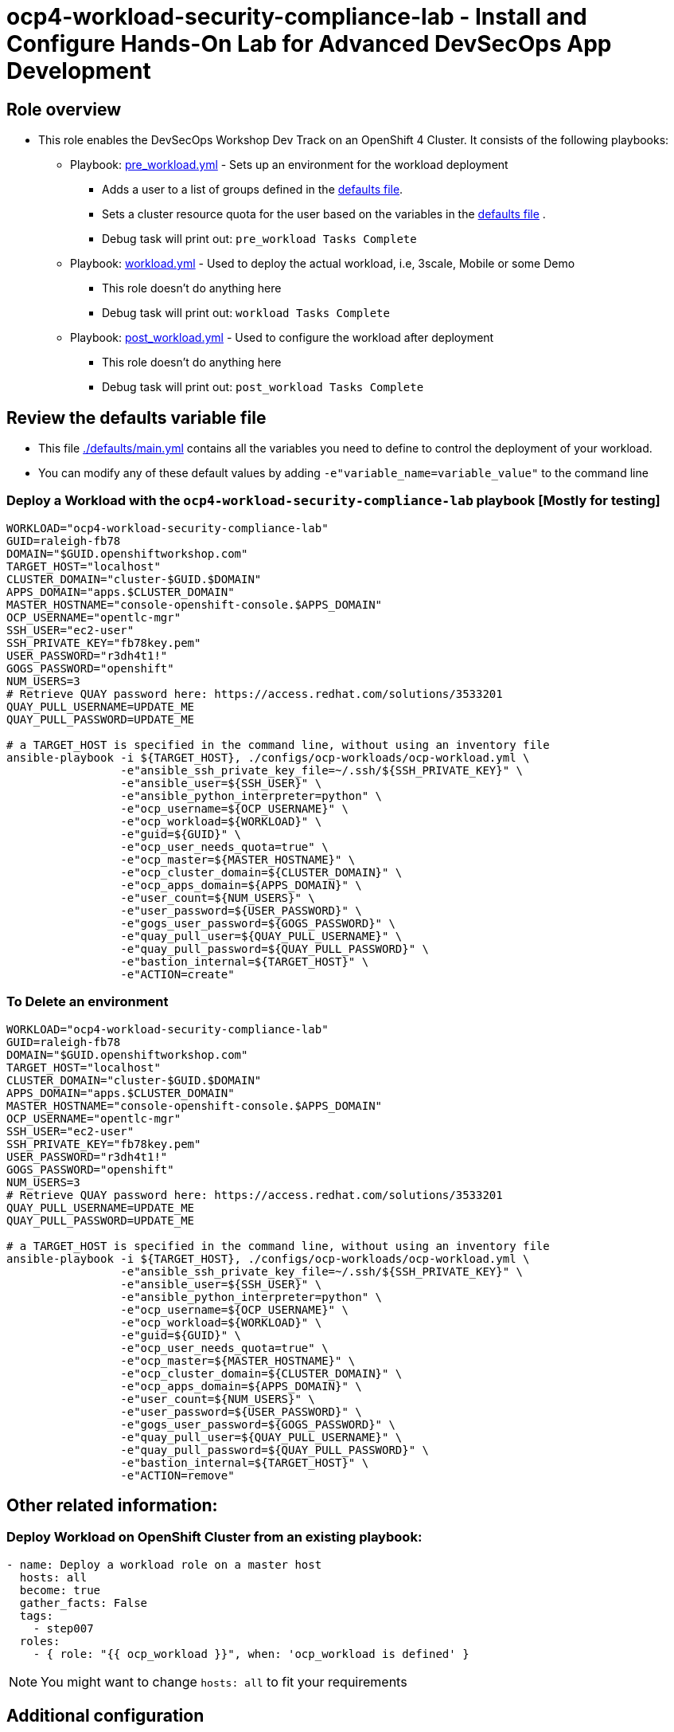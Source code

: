 = ocp4-workload-security-compliance-lab - Install and Configure Hands-On Lab for Advanced DevSecOps App Development

== Role overview

* This role enables the DevSecOps Workshop Dev Track on an OpenShift 4 Cluster. It consists of the following playbooks:
** Playbook: link:./tasks/pre_workload.yml[pre_workload.yml] - Sets up an
 environment for the workload deployment
*** Adds a user to a list of groups defined in the
 link:./defaults/main.yml[defaults file].
*** Sets a cluster resource quota for the user based on the variables in the
 link:./defaults/main.yml[defaults file] .
*** Debug task will print out: `pre_workload Tasks Complete`

** Playbook: link:./tasks/workload.yml[workload.yml] - Used to deploy the actual
 workload, i.e, 3scale, Mobile or some Demo
*** This role doesn't do anything here
*** Debug task will print out: `workload Tasks Complete`

** Playbook: link:./tasks/post_workload.yml[post_workload.yml] - Used to
 configure the workload after deployment
*** This role doesn't do anything here
*** Debug task will print out: `post_workload Tasks Complete`

== Review the defaults variable file

* This file link:./defaults/main.yml[./defaults/main.yml] contains all the variables you
 need to define to control the deployment of your workload.

* You can modify any of these default values by adding
`-e"variable_name=variable_value"` to the command line

=== Deploy a Workload with the `ocp4-workload-security-compliance-lab` playbook [Mostly for testing]

----
WORKLOAD="ocp4-workload-security-compliance-lab"
GUID=raleigh-fb78
DOMAIN="$GUID.openshiftworkshop.com"
TARGET_HOST="localhost"
CLUSTER_DOMAIN="cluster-$GUID.$DOMAIN"
APPS_DOMAIN="apps.$CLUSTER_DOMAIN"
MASTER_HOSTNAME="console-openshift-console.$APPS_DOMAIN"
OCP_USERNAME="opentlc-mgr"
SSH_USER="ec2-user"
SSH_PRIVATE_KEY="fb78key.pem"
USER_PASSWORD="r3dh4t1!"
GOGS_PASSWORD="openshift"
NUM_USERS=3
# Retrieve QUAY password here: https://access.redhat.com/solutions/3533201
QUAY_PULL_USERNAME=UPDATE_ME
QUAY_PULL_PASSWORD=UPDATE_ME

# a TARGET_HOST is specified in the command line, without using an inventory file
ansible-playbook -i ${TARGET_HOST}, ./configs/ocp-workloads/ocp-workload.yml \
                 -e"ansible_ssh_private_key_file=~/.ssh/${SSH_PRIVATE_KEY}" \
                 -e"ansible_user=${SSH_USER}" \
                 -e"ansible_python_interpreter=python" \
                 -e"ocp_username=${OCP_USERNAME}" \
                 -e"ocp_workload=${WORKLOAD}" \
                 -e"guid=${GUID}" \
                 -e"ocp_user_needs_quota=true" \
                 -e"ocp_master=${MASTER_HOSTNAME}" \
                 -e"ocp_cluster_domain=${CLUSTER_DOMAIN}" \
                 -e"ocp_apps_domain=${APPS_DOMAIN}" \
                 -e"user_count=${NUM_USERS}" \
                 -e"user_password=${USER_PASSWORD}" \
                 -e"gogs_user_password=${GOGS_PASSWORD}" \
                 -e"quay_pull_user=${QUAY_PULL_USERNAME}" \
                 -e"quay_pull_password=${QUAY_PULL_PASSWORD}" \
                 -e"bastion_internal=${TARGET_HOST}" \
                 -e"ACTION=create"
----

=== To Delete an environment

----
WORKLOAD="ocp4-workload-security-compliance-lab"
GUID=raleigh-fb78
DOMAIN="$GUID.openshiftworkshop.com"
TARGET_HOST="localhost"
CLUSTER_DOMAIN="cluster-$GUID.$DOMAIN"
APPS_DOMAIN="apps.$CLUSTER_DOMAIN"
MASTER_HOSTNAME="console-openshift-console.$APPS_DOMAIN"
OCP_USERNAME="opentlc-mgr"
SSH_USER="ec2-user"
SSH_PRIVATE_KEY="fb78key.pem"
USER_PASSWORD="r3dh4t1!"
GOGS_PASSWORD="openshift"
NUM_USERS=3
# Retrieve QUAY password here: https://access.redhat.com/solutions/3533201
QUAY_PULL_USERNAME=UPDATE_ME
QUAY_PULL_PASSWORD=UPDATE_ME

# a TARGET_HOST is specified in the command line, without using an inventory file
ansible-playbook -i ${TARGET_HOST}, ./configs/ocp-workloads/ocp-workload.yml \
                 -e"ansible_ssh_private_key_file=~/.ssh/${SSH_PRIVATE_KEY}" \
                 -e"ansible_user=${SSH_USER}" \
                 -e"ansible_python_interpreter=python" \
                 -e"ocp_username=${OCP_USERNAME}" \
                 -e"ocp_workload=${WORKLOAD}" \
                 -e"guid=${GUID}" \
                 -e"ocp_user_needs_quota=true" \
                 -e"ocp_master=${MASTER_HOSTNAME}" \
                 -e"ocp_cluster_domain=${CLUSTER_DOMAIN}" \
                 -e"ocp_apps_domain=${APPS_DOMAIN}" \
                 -e"user_count=${NUM_USERS}" \
                 -e"user_password=${USER_PASSWORD}" \
                 -e"gogs_user_password=${GOGS_PASSWORD}" \
                 -e"quay_pull_user=${QUAY_PULL_USERNAME}" \
                 -e"quay_pull_password=${QUAY_PULL_PASSWORD}" \
                 -e"bastion_internal=${TARGET_HOST}" \
                 -e"ACTION=remove"
----

== Other related information:

=== Deploy Workload on OpenShift Cluster from an existing playbook:

[source,yaml]
----
- name: Deploy a workload role on a master host
  hosts: all
  become: true
  gather_facts: False
  tags:
    - step007
  roles:
    - { role: "{{ ocp_workload }}", when: 'ocp_workload is defined' }

----
NOTE: You might want to change `hosts: all` to fit your requirements

== Additional configuration
You can alter the defaults provided when running your ansible role by
providing the name of the variable via *ENV* variable (with -e).

The values that can be set (and the defaults) are:

----
admin_project: ocp-workshop
user_count_start: 1
user_count: 50
user_format: user%d  # Possible value: user%02d
user_password: openshift

user_gogs_admin: "gogsadmin"
user_gogs_user: "gogs"
user_gogs_password: "openshift"

reponame: nationalparks
reponame_local: nationalparks

quota_requests_cpu: 5
quota_limits_cpu: 10

quota_requests_memory: '6Gi'
quota_limits_memory: '20Gi'

quota_configmaps: 4
quota_pods: 20
quota_persistentvolumeclaims: 5
quota_services: 15
quota_secrets: 30
quota_requests_storage: 10Gi
----

== Install the dependent roles
If you need to install the roles in this workload, read them from link:../../configs/ocp4-workload-security-compliance-lab/requirements.yml[../../configs/ocp4-workload-security-compliance-lab/requirements.yml]
and then use ansible galaxy.

An example would be:
----
ansible-galaxy install siamaksade.openshift_common_facts,ocp-3.9 --force
ansible-galaxy install siamaksade.openshift_sonatype_nexus,ocp-3.9 --force
ansible-galaxy install siamaksade.openshift_gogs,ocp-3.9 --force
ansible-galaxy install siamaksade.openshift_workshopper,ocp-3.9 --force
----

NOTE: Make sure to use --force if you have those roles with different version, and Make
sure to use the roles defined in that file (and the versions there).
